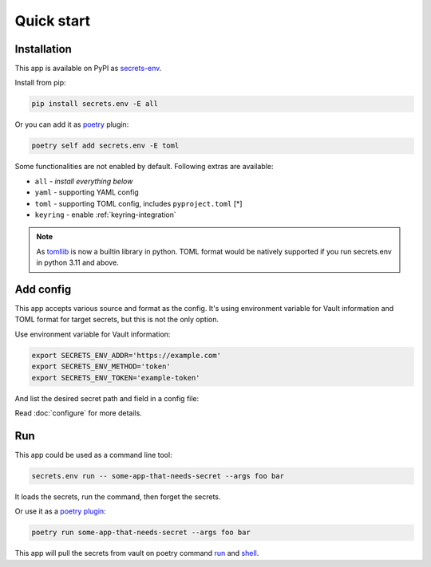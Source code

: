 Quick start
===========

Installation
------------

This app is available on PyPI as `secrets-env <https://pypi.org/project/secrets-env/>`_.

Install from pip:

.. code-block:: python

    pip install secrets.env -E all

Or you can add it as `poetry <https://python-poetry.org/>`_ plugin:

.. code-block:: python

    poetry self add secrets.env -E toml

Some functionalities are not enabled by default. Following extras are available:

* ``all`` - *install everything below*
* ``yaml`` - supporting YAML config
* ``toml`` - supporting TOML config, includes ``pyproject.toml`` [\*]
* ``keyring`` - enable :ref:`keyring-integration`

.. note::

   As `tomllib <https://docs.python.org/3.11/library/tomllib.html>`_ is now a
   builtin library in python. TOML format would be natively supported if you run
   secrets.env in python 3.11 and above.


Add config
----------

This app accepts various source and format as the config.
It's using environment variable for Vault information and TOML format for target secrets, but this is not the only option.

Use environment variable for Vault information:

.. code-block:: bash

    export SECRETS_ENV_ADDR='https://example.com'
    export SECRETS_ENV_METHOD='token'
    export SECRETS_ENV_TOKEN='example-token'

And list the desired secret path and field in a config file:

.. tabs::

   .. code-tab:: yaml

      # file: .secrets-env.yaml
      secrets:
        VAR1:
          path: secrets/default
          field: example-1
        VAR2: secrets/default#example-2

   .. code-tab:: toml

      # file: .secrets-env.toml
      [secrets]
      VAR1 = {path = "secrets/default", field = "example-1"}
      VAR2 = "secrets/default#example-2"

Read :doc:`configure` for more details.


Run
---

This app could be used as a command line tool:

.. code-block:: bash

   secrets.env run -- some-app-that-needs-secret --args foo bar

It loads the secrets, run the command, then forget the secrets.

Or use it as a `poetry plugin <https://python-poetry.org/docs/master/plugins/)>`_:

.. code-block:: bash

   poetry run some-app-that-needs-secret --args foo bar

This app will pull the secrets from vault on poetry command `run <https://python-poetry.org/docs/cli/#run>`_ and `shell <https://python-poetry.org/docs/cli/#shell>`_.
